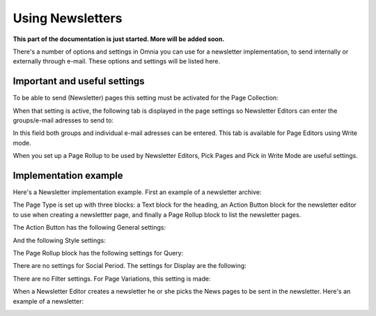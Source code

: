 Using Newsletters
===========================

**This part of the documentation is just started. More will be added soon.**

There's a number of options and settings in Omnia you can use for a newsletter implementation, to send internally or externally through e-mail. These options and settings will be listed here.

Important and useful settings
******************************
To be able to send (Newsletter) pages this setting must be activated for the Page Collection:

.. image:: newsletter-page-collection-setting.png

When that setting is active, the following tab is displayed in the page settings so Newsletter Editors can enter the groups/e-mail adresses to send to:

.. image:: page-setting-newsletter.png

In this field both groups and individual e-mail adresses can be entered. This tab is available for Page Editors using Write mode.

When you set up a Page Rollup to be used by Newsletter Editors, Pick Pages and Pick in Write Mode are useful settings.

.. image:: page-rollup-pick-pages.png

Implementation example
************************
Here's a Newsletter implementation example. First an example of a newsletter archive:

.. image:: newsletter-archive.png

The Page Type is set up with three blocks: a Text block for the heading, an Action Button block for the newsletter editor to use when creating a newslettter page, and finally a Page Rollup block to list the newsletter pages.

The Action Button has the following General settings:

.. image:: newsletter-archive-button-settings-1.png

And the following Style settings:

.. image:: newsletter-archive-button-style-1.png

.. image:: newsletter-archive-button-style-2.png

The Page Rollup block has the following settings for Query:

.. image:: newsletter-archive-page-query.png

There are no settings for Social Period. The settings for Display are the following:

.. image:: newsletter-archive-page-display-1.png

.. image:: newsletter-archive-page-display-2.png

There are no Filter settings. For Page Variations, this setting is made:

.. image:: newsletter-archive-page-variations.png

When a Newsletter Editor creates a newsletter he or she picks the News pages to be sent in the newsletter. Here's an example of a newsletter:

.. image:: newsletter-example.png






 
